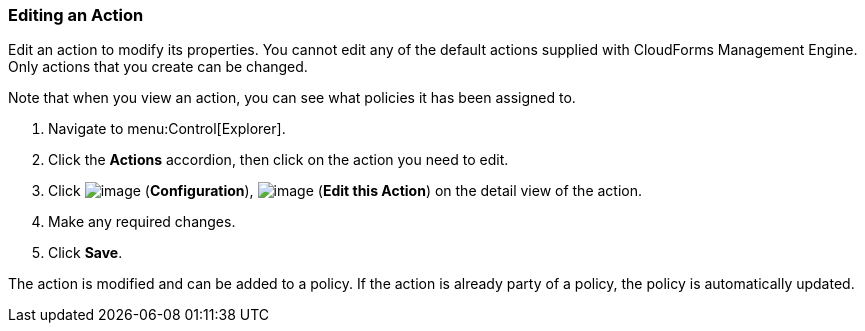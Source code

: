 === Editing an Action

Edit an action to modify its properties. You cannot edit any of the default actions supplied with CloudForms Management Engine. Only actions that you create can be changed.

Note that when you view an action, you can see what policies it has been assigned to.

. Navigate to menu:Control[Explorer].

. Click the *Actions* accordion, then click on the action you need to edit.

. Click image:../images/1847.png[image] (*Configuration*), image:../images/1851.png[image] (*Edit this Action*) on the detail view of the action.

. Make any required changes.

. Click *Save*.

The action is modified and can be added to a policy. If the action is already party of a policy, the policy is automatically updated.